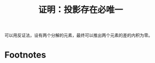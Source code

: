 #+title: 证明：投影存在必唯一
#+roam_tags: 泛函分析
#+roam_alias:

可以用反证法，设有两个分解的元素，最终可以推出两个元素的差的内积为零。

* Footnotes
